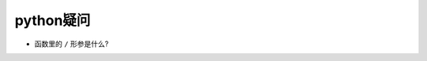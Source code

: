 python疑问
======================================================================

- 函数里的 ``/`` 形参是什么?
